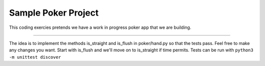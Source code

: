 Sample Poker Project
========================

This coding exercies pretends we have a work in progress poker app that we are building.

---------------

The idea is to implement the methods is_straight and is_flush in poker/hand.py so that the tests pass. Feel free to make any changes you want.
Start with is_flush and we'll move on to is_straight if time permits. Tests can be run with ``python3 -m unittest discover``
